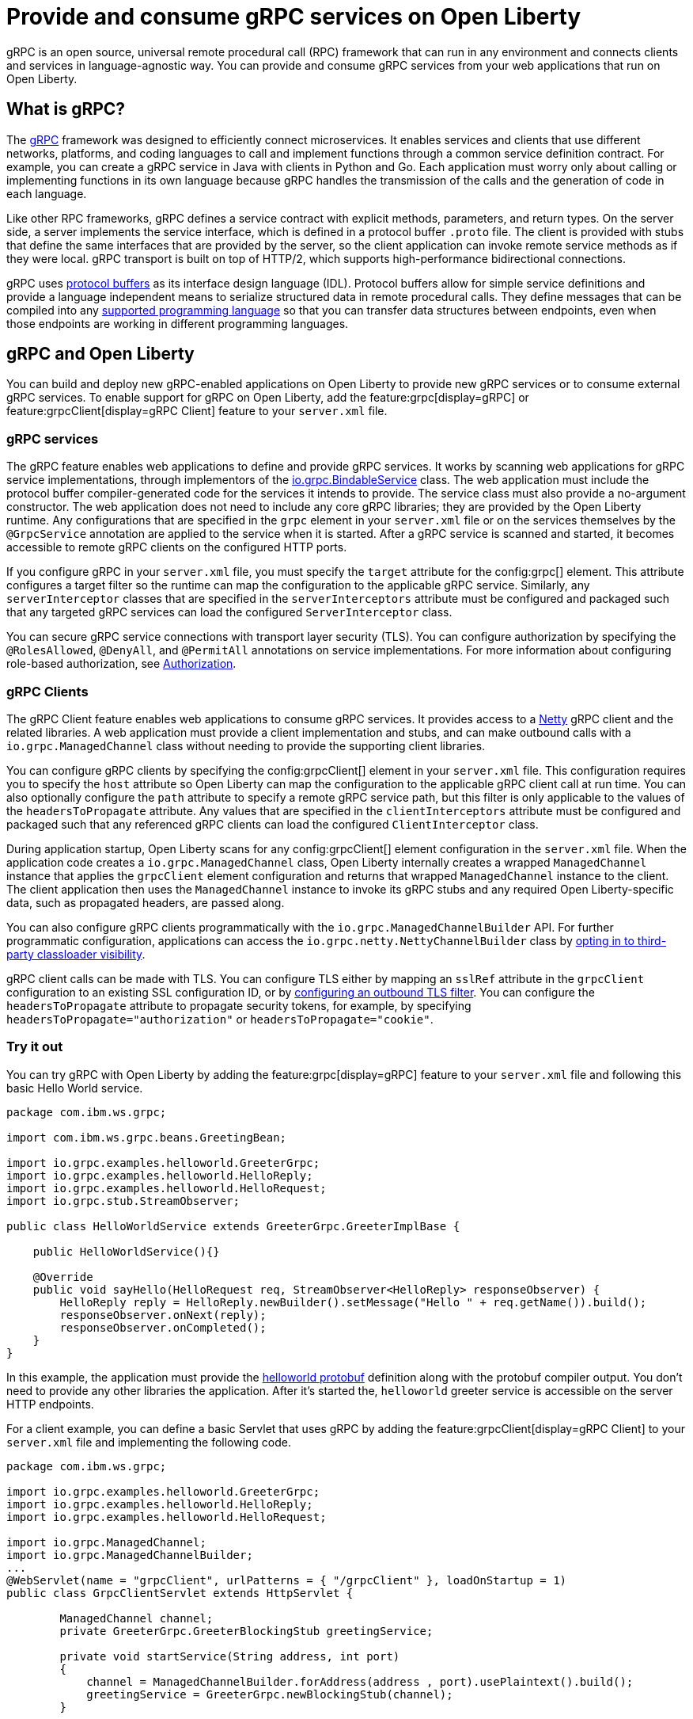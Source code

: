 // Copyright (c) 2022 IBM Corporation and others.
// Licensed under Creative Commons Attribution-NoDerivatives
// 4.0 International (CC BY-ND 4.0)
//   https://creativecommons.org/licenses/by-nd/4.0/
//
// Contributors:
//     IBM Corporation
//
:page-description:
:seo-description:  
:page-layout: general-reference
:page-type: general
= Provide and consume gRPC services on Open Liberty

gRPC is an open source, universal remote procedural call (RPC) framework that can run in any environment and connects clients and services in language-agnostic way. You can provide and consume gRPC services from your web applications that run on Open Liberty.

== What is gRPC?

The link:https://grpc.io/[gRPC] framework was designed to efficiently connect microservices. It enables services and clients that use different networks, platforms, and coding languages to call and implement functions through a common service definition contract. For example, you can create a gRPC service in Java with clients in Python and Go. Each application must worry only about calling or implementing functions in its own language because gRPC handles the transmission of the calls and the generation of code in each language.

Like other RPC frameworks, gRPC defines a service contract with explicit methods, parameters, and return types. On the server side, a server implements the service interface, which is defined in a protocol buffer `.proto` file. The client is provided with stubs that define the same interfaces that are provided by the server, so the
client application can invoke remote service methods as if they were local. gRPC transport is built on top of HTTP/2, which supports high-performance bidirectional connections.

gRPC uses link:https://developers.google.com/protocol-buffers/docs/reference/overview[protocol buffers] as its interface design language (IDL). Protocol buffers allow for simple service definitions and provide a language independent means to serialize structured data in remote procedural calls. They define messages that can be compiled into any link:https://grpc.io/docs/languages[supported programming language] so that you can transfer data structures between endpoints, even when those endpoints are working in different programming languages.


== gRPC and Open Liberty

You can build and deploy new gRPC-enabled applications on Open Liberty to provide new gRPC services or to consume external gRPC services. To enable support for gRPC on Open Liberty, add the feature:grpc[display=gRPC] or feature:grpcClient[display=gRPC Client] feature to your `server.xml` file.


=== gRPC services
The gRPC feature enables web applications to define and provide gRPC services. It works by scanning web applications for gRPC service implementations, through implementors of the link:https://grpc.github.io/grpc-java/javadoc/io/grpcBindableService.html[io.grpc.BindableService] class. The web application must include the protocol buffer compiler-generated code for the services it intends to provide. The service class must also provide a no-argument constructor. The web application does not need to include any core gRPC libraries; they are provided by the Open Liberty runtime. Any configurations that are specified in the `grpc` element in your `server.xml` file or on the services themselves by the `@GrpcService` annotation are applied to the service when it is started. After a gRPC service is scanned and started, it becomes accessible to remote gRPC clients on the configured HTTP ports.

If you configure gRPC in your `server.xml` file, you must specify the `target` attribute for the config:grpc[] element. This attribute configures a target filter so the runtime can map the configuration to the applicable gRPC service. Similarly, any `serverInterceptor` classes that are specified in the `serverInterceptors` attribute must be configured and packaged such that any targeted gRPC services can load the configured `ServerInterceptor` class.

You can secure gRPC service connections with transport layer security (TLS). You can configure authorization by specifying the `@RolesAllowed`, `@DenyAll`, and `@PermitAll` annotations on service implementations. For more information about configuring role-based authorization, see xref:authorization.adoc[Authorization].

=== gRPC Clients
The gRPC Client feature enables web applications to consume gRPC services. It provides access to a link:https://netty.io[Netty] gRPC client and the related libraries. A web application must provide a client implementation and stubs, and can make outbound calls with a `io.grpc.ManagedChannel` class without needing to provide the supporting client libraries.

You can configure gRPC clients by specifying the config:grpcClient[] element in your `server.xml` file. This configuration requires you to specify the `host` attribute so Open Liberty can map the configuration to the applicable gRPC client call at run time. You can also optionally configure the `path` attribute to specify a remote gRPC service path, but this filter is only applicable to the values of the `headersToPropagate` attribute. Any values that are specified in the `clientInterceptors`  attribute must be configured and packaged such that any referenced gRPC clients can load the configured `ClientInterceptor` class.

During application startup, Open Liberty scans for any config:grpcClient[] element configuration in the `server.xml` file. When the application code creates a `io.grpc.ManagedChannel` class, Open Liberty internally creates a wrapped `ManagedChannel` instance that applies the `grpcClient` element configuration and returns that wrapped `ManagedChannel` instance to the client. The client application then uses the `ManagedChannel` instance to invoke its gRPC stubs and any required Open Liberty-specific data, such as propagated headers, are passed along.

You can also configure gRPC clients programmatically with the  `io.grpc.ManagedChannelBuilder` API. For further programmatic configuration, applications can access the `io.grpc.netty.NettyChannelBuilder` class by xref:class-loader-library-config.adoc#3rd-party[opting in to third-party classloader visibility].

gRPC client calls can be made with TLS. You can configure TLS either by mapping an `sslRef` attribute in the `grpcClient` configuration to an existing SSL configuration ID, or by link:/docs/latest/reference/feature/transportSecurity-1.0.html#_configure_outbound_tls[configuring an outbound TLS filter]. You can configure the  `headersToPropagate` attribute to propagate security tokens, for example, by specifying `headersToPropagate="authorization"` or `headersToPropagate="cookie"`.

=== Try it out

You can try gRPC with Open Liberty by adding the feature:grpc[display=gRPC] feature to your `server.xml` file and following this basic Hello World service.

[source,java]
----
package com.ibm.ws.grpc;

import com.ibm.ws.grpc.beans.GreetingBean;

import io.grpc.examples.helloworld.GreeterGrpc;
import io.grpc.examples.helloworld.HelloReply;
import io.grpc.examples.helloworld.HelloRequest;
import io.grpc.stub.StreamObserver;

public class HelloWorldService extends GreeterGrpc.GreeterImplBase {

    public HelloWorldService(){}

    @Override
    public void sayHello(HelloRequest req, StreamObserver<HelloReply> responseObserver) {
        HelloReply reply = HelloReply.newBuilder().setMessage("Hello " + req.getName()).build();
        responseObserver.onNext(reply);
        responseObserver.onCompleted();
    }
}
----

In this example, the application must provide the link:https://github.com/grpc/grpc-java/blob/master/examples/src/main/proto/helloworld.proto[helloworld protobuf] definition along with the protobuf compiler output. You don't need to provide any other libraries the application. After it’s started the, `helloworld` greeter service is accessible on the server HTTP endpoints.

For a client example, you can define a basic Servlet that uses gRPC by adding the feature:grpcClient[display=gRPC Client] to your `server.xml` file and implementing the following code.

[source,java]
----
package com.ibm.ws.grpc;

import io.grpc.examples.helloworld.GreeterGrpc;
import io.grpc.examples.helloworld.HelloReply;
import io.grpc.examples.helloworld.HelloRequest;

import io.grpc.ManagedChannel;
import io.grpc.ManagedChannelBuilder;
...
@WebServlet(name = "grpcClient", urlPatterns = { "/grpcClient" }, loadOnStartup = 1)
public class GrpcClientServlet extends HttpServlet {

        ManagedChannel channel;
        private GreeterGrpc.GreeterBlockingStub greetingService;

        private void startService(String address, int port)
        {
            channel = ManagedChannelBuilder.forAddress(address , port).usePlaintext().build();
            greetingService = GreeterGrpc.newBlockingStub(channel);
        }

        private void stopService()
        {
            channel.shutdownNow();
        }

        @Override
        protected void doGet(HttpServletRequest reqest, HttpServletResponse response)
            throws ServletException, IOException
        {

            // set user, address, port params
        }

        @Override
        protected void doPost(HttpServletRequest request, HttpServletResponse response)
            throws ServletException, IOException
        {

        // grab user, address, port params
        startService(address, port);
        HelloRequest person = HelloRequest.newBuilder().setName(user).build();
        HelloReply greeting = greetingService.sayHello(person);

        // send the greeting in a response
        stopService();
        }
    }
}
----

Similar to the service example, the application must provide only the helloworld protobuf definition and the protobuf compiler output. All the required gRPC client libraries are provided by the gRPC Client feature.
